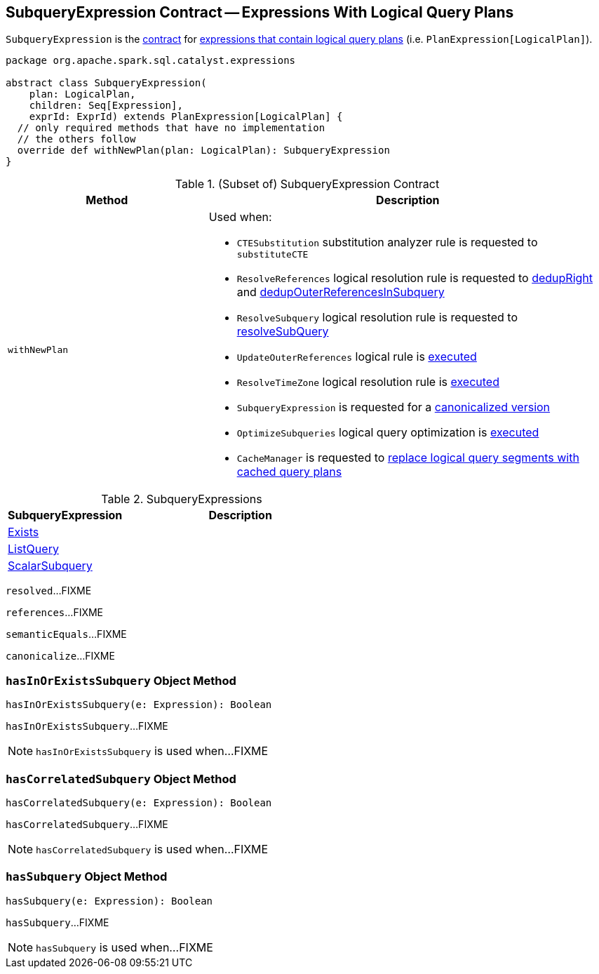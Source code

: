 == [[SubqueryExpression]] SubqueryExpression Contract -- Expressions With Logical Query Plans

`SubqueryExpression` is the <<contract, contract>> for link:spark-sql-Expression-PlanExpression.adoc[expressions that contain logical query plans] (i.e. `PlanExpression[LogicalPlan]`).

[[contract]]
[source, scala]
----
package org.apache.spark.sql.catalyst.expressions

abstract class SubqueryExpression(
    plan: LogicalPlan,
    children: Seq[Expression],
    exprId: ExprId) extends PlanExpression[LogicalPlan] {
  // only required methods that have no implementation
  // the others follow
  override def withNewPlan(plan: LogicalPlan): SubqueryExpression
}
----

.(Subset of) SubqueryExpression Contract
[cols="1,2",options="header",width="100%"]
|===
| Method
| Description

| [[withNewPlan]] `withNewPlan`
a| Used when:

* `CTESubstitution` substitution analyzer rule is requested to `substituteCTE`

* `ResolveReferences` logical resolution rule is requested to link:spark-sql-ResolveReferences.adoc#dedupRight[dedupRight] and link:spark-sql-ResolveReferences.adoc#dedupOuterReferencesInSubquery[dedupOuterReferencesInSubquery]

* `ResolveSubquery` logical resolution rule is requested to link:spark-sql-ResolveSubquery.adoc#resolveSubQuery[resolveSubQuery]

* `UpdateOuterReferences` logical rule is link:spark-sql-UpdateOuterReferences.adoc#apply[executed]

* `ResolveTimeZone` logical resolution rule is link:spark-sql-ResolveTimeZone.adoc#apply[executed]

* `SubqueryExpression` is requested for a <<canonicalize, canonicalized version>>

* `OptimizeSubqueries` logical query optimization is link:spark-sql-Optimizer-OptimizeSubqueries.adoc#apply[executed]

* `CacheManager` is requested to link:spark-sql-CacheManager.adoc#useCachedData[replace logical query segments with cached query plans]
|===

[[implementations]]
.SubqueryExpressions
[cols="1,2",options="header",width="100%"]
|===
| SubqueryExpression
| Description

| [[Exists]] link:spark-sql-Expression-Exists.adoc[Exists]
|

| [[ListQuery]] link:spark-sql-Expression-ListQuery.adoc[ListQuery]
|

| [[ScalarSubquery]] link:spark-sql-Expression-ScalarSubquery.adoc[ScalarSubquery]
|
|===

[[resolved]]
`resolved`...FIXME

[[references]]
`references`...FIXME

[[semanticEquals]]
`semanticEquals`...FIXME

[[canonicalize]]
`canonicalize`...FIXME

=== [[hasInOrExistsSubquery]] `hasInOrExistsSubquery` Object Method

[source, scala]
----
hasInOrExistsSubquery(e: Expression): Boolean
----

`hasInOrExistsSubquery`...FIXME

NOTE: `hasInOrExistsSubquery` is used when...FIXME

=== [[hasCorrelatedSubquery]] `hasCorrelatedSubquery` Object Method

[source, scala]
----
hasCorrelatedSubquery(e: Expression): Boolean
----

`hasCorrelatedSubquery`...FIXME

NOTE: `hasCorrelatedSubquery` is used when...FIXME

=== [[hasSubquery]] `hasSubquery` Object Method

[source, scala]
----
hasSubquery(e: Expression): Boolean
----

`hasSubquery`...FIXME

NOTE: `hasSubquery` is used when...FIXME
